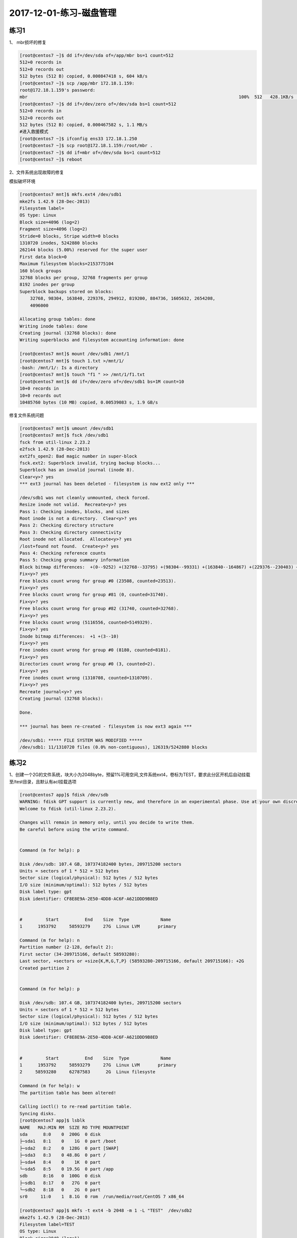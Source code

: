 2017-12-01-练习-磁盘管理
==============================

练习1
--------------------------------------------

1、 mbr损坏的修复 

.. code-block:: text

    [root@centos7 ~]$ dd if=/dev/sda of=/app/mbr bs=1 count=512
    512+0 records in
    512+0 records out
    512 bytes (512 B) copied, 0.000847418 s, 604 kB/s
    [root@centos7 ~]$ scp /app/mbr 172.18.1.159:
    root@172.18.1.159's password: 
    mbr                                                                                 100%  512   428.1KB/s   00:00    
    [root@centos7 ~]$ dd if=/dev/zero of=/dev/sda bs=1 count=512
    512+0 records in
    512+0 records out
    512 bytes (512 B) copied, 0.000467582 s, 1.1 MB/s
    #进入救援模式
    [root@centos7 ~]$ ifconfig ens33 172.18.1.250
    [root@centos7 ~]$ scp root@172.18.1.159:/root/mbr .
    [root@centos7 ~]$ dd if=mbr of=/dev/sda bs=1 count=512
    [root@centos7 ~]$ reboot

2、文件系统出现故障的修复 

模拟破坏环境

.. code-block:: bash

    [root@centos7 mnt]$ mkfs.ext4 /dev/sdb1
    mke2fs 1.42.9 (28-Dec-2013)
    Filesystem label=
    OS type: Linux
    Block size=4096 (log=2)
    Fragment size=4096 (log=2)
    Stride=0 blocks, Stripe width=0 blocks
    1310720 inodes, 5242880 blocks
    262144 blocks (5.00%) reserved for the super user
    First data block=0
    Maximum filesystem blocks=2153775104
    160 block groups
    32768 blocks per group, 32768 fragments per group
    8192 inodes per group
    Superblock backups stored on blocks: 
        32768, 98304, 163840, 229376, 294912, 819200, 884736, 1605632, 2654208, 
        4096000

    Allocating group tables: done                            
    Writing inode tables: done                            
    Creating journal (32768 blocks): done
    Writing superblocks and filesystem accounting information: done   

    [root@centos7 mnt]$ mount /dev/sdb1 /mnt/1
    [root@centos7 mnt]$ touch 1.txt >/mnt/1/
    -bash: /mnt/1/: Is a directory
    [root@centos7 mnt]$ touch "f1 " >> /mnt/1/f1.txt
    [root@centos7 mnt]$ dd if=/dev/zero of=/dev/sdb1 bs=1M count=10
    10+0 records in
    10+0 records out
    10485760 bytes (10 MB) copied, 0.00539083 s, 1.9 GB/s


修复文件系统问题 

.. code-block:: bash

    [root@centos7 mnt]$ umount /dev/sdb1
    [root@centos7 mnt]$ fsck /dev/sdb1
    fsck from util-linux 2.23.2
    e2fsck 1.42.9 (28-Dec-2013)
    ext2fs_open2: Bad magic number in super-block
    fsck.ext2: Superblock invalid, trying backup blocks...
    Superblock has an invalid journal (inode 8).
    Clear<y>? yes
    *** ext3 journal has been deleted - filesystem is now ext2 only ***

    /dev/sdb1 was not cleanly unmounted, check forced.
    Resize inode not valid.  Recreate<y>? yes
    Pass 1: Checking inodes, blocks, and sizes
    Root inode is not a directory.  Clear<y>? yes
    Pass 2: Checking directory structure
    Pass 3: Checking directory connectivity
    Root inode not allocated.  Allocate<y>? yes
    /lost+found not found.  Create<y>? yes
    Pass 4: Checking reference counts
    Pass 5: Checking group summary information
    Block bitmap differences:  +(0--9252) +(32768--33795) +(98304--99331) +(163840--164867) +(229376--230403) +(294912--295939) -(2655236--2688003)
    Fix<y>? yes
    Free blocks count wrong for group #0 (23508, counted=23513).
    Fix<y>? yes
    Free blocks count wrong for group #81 (0, counted=31740).
    Fix<y>? yes
    Free blocks count wrong for group #82 (31740, counted=32768).
    Fix<y>? yes
    Free blocks count wrong (5116556, counted=5149329).
    Fix<y>? yes
    Inode bitmap differences:  +1 +(3--10)
    Fix<y>? yes
    Free inodes count wrong for group #0 (8180, counted=8181).
    Fix<y>? yes
    Directories count wrong for group #0 (3, counted=2).
    Fix<y>? yes
    Free inodes count wrong (1310708, counted=1310709).
    Fix<y>? yes
    Recreate journal<y>? yes
    Creating journal (32768 blocks): 

    Done.

    *** journal has been re-created - filesystem is now ext3 again ***

    /dev/sdb1: ***** FILE SYSTEM WAS MODIFIED *****
    /dev/sdb1: 11/1310720 files (0.0% non-contiguous), 126319/5242880 blocks


练习2 
--------------------------------------------------
1、创建一个2G的文件系统，块大小为2048byte，预留1%可用空间,文件系统ext4，卷标为TEST，要求此分区开机后自动挂载至/test目录，且默认有acl挂载选项

.. code-block:: bash

    [root@centos7 app]$ fdisk /dev/sdb
    WARNING: fdisk GPT support is currently new, and therefore in an experimental phase. Use at your own discretion.
    Welcome to fdisk (util-linux 2.23.2).

    Changes will remain in memory only, until you decide to write them.
    Be careful before using the write command.


    Command (m for help): p

    Disk /dev/sdb: 107.4 GB, 107374182400 bytes, 209715200 sectors
    Units = sectors of 1 * 512 = 512 bytes
    Sector size (logical/physical): 512 bytes / 512 bytes
    I/O size (minimum/optimal): 512 bytes / 512 bytes
    Disk label type: gpt
    Disk identifier: CF8E8E9A-2E50-4DD8-AC6F-A621DDD9B8ED


    #         Start          End    Size  Type            Name
    1      1953792     58593279     27G  Linux LVM       primary

    Command (m for help): n  
    Partition number (2-128, default 2): 
    First sector (34-209715166, default 58593280): 
    Last sector, +sectors or +size{K,M,G,T,P} (58593280-209715166, default 209715166): +2G
    Created partition 2


    Command (m for help): p

    Disk /dev/sdb: 107.4 GB, 107374182400 bytes, 209715200 sectors
    Units = sectors of 1 * 512 = 512 bytes
    Sector size (logical/physical): 512 bytes / 512 bytes
    I/O size (minimum/optimal): 512 bytes / 512 bytes
    Disk label type: gpt
    Disk identifier: CF8E8E9A-2E50-4DD8-AC6F-A621DDD9B8ED


    #         Start          End    Size  Type            Name
    1      1953792     58593279     27G  Linux LVM       primary
    2     58593280     62787583      2G  Linux filesyste 

    Command (m for help): w
    The partition table has been altered!

    Calling ioctl() to re-read partition table.
    Syncing disks.
    [root@centos7 app]$ lsblk
    NAME   MAJ:MIN RM  SIZE RO TYPE MOUNTPOINT
    sda      8:0    0  200G  0 disk 
    ├─sda1   8:1    0    1G  0 part /boot
    ├─sda2   8:2    0  128G  0 part [SWAP]
    ├─sda3   8:3    0 48.8G  0 part /
    ├─sda4   8:4    0    1K  0 part 
    └─sda5   8:5    0 19.5G  0 part /app
    sdb      8:16   0  100G  0 disk 
    ├─sdb1   8:17   0   27G  0 part 
    └─sdb2   8:18   0    2G  0 part 
    sr0     11:0    1  8.1G  0 rom  /run/media/root/CentOS 7 x86_64
   
    [root@centos7 app]$ mkfs -t ext4 -b 2048 -m 1 -L "TEST"  /dev/sdb2
    mke2fs 1.42.9 (28-Dec-2013)
    Filesystem label=TEST
    OS type: Linux
    Block size=2048 (log=1)
    Fragment size=2048 (log=1)
    Stride=0 blocks, Stripe width=0 blocks
    131072 inodes, 1048576 blocks
    10485 blocks (1.00%) reserved for the super user
    First data block=0
    Maximum filesystem blocks=269484032
    64 block groups
    16384 blocks per group, 16384 fragments per group
    2048 inodes per group
    Superblock backups stored on blocks: 
        16384, 49152, 81920, 114688, 147456, 409600, 442368, 802816

    Allocating group tables: done                            
    Writing inode tables: done                            
    Creating journal (32768 blocks): done
    Writing superblocks and filesystem accounting information: done 

    [root@centos7 app]$ tune2fs -l /dev/sdb2
    tune2fs 1.42.9 (28-Dec-2013)
    Filesystem volume name:   TEST
    Last mounted on:          <not available>
    Filesystem UUID:          ac0dfb11-573e-4036-8fe9-256e04f0110c
    Filesystem magic number:  0xEF53
    Filesystem revision #:    1 (dynamic)
    Filesystem features:      has_journal ext_attr resize_inode dir_index filetype extent 64bit flex_bg sparse_super huge_file uninit_bg dir_nlink extra_isize
    Filesystem flags:         signed_directory_hash 
    Default mount options:    user_xattr acl
    Filesystem state:         clean
    Errors behavior:          Continue
    Filesystem OS type:       Linux
    Inode count:              131072
    Block count:              1048576
    Reserved block count:     10485
    Free blocks:              994651
    Free inodes:              131061
    First block:              0
    Block size:               2048
    Fragment size:            2048
    Group descriptor size:    64
    Reserved GDT blocks:      512
    Blocks per group:         16384
    Fragments per group:      16384
    Inodes per group:         2048
    Inode blocks per group:   256
    Flex block group size:    16
    Filesystem created:       Mon Dec  4 19:27:56 2017
    Last mount time:          n/a
    Last write time:          Mon Dec  4 19:28:00 2017
    Mount count:              0
    Maximum mount count:      -1
    Last checked:             Mon Dec  4 19:27:56 2017
    Check interval:           0 (<none>)
    Lifetime writes:          65 MB
    Reserved blocks uid:      0 (user root)
    Reserved blocks gid:      0 (group root)
    First inode:              11
    Inode size:	          256
    Required extra isize:     28
    Desired extra isize:      28
    Journal inode:            8
    Default directory hash:   half_md4
    Directory Hash Seed:      2008b2d4-8232-4184-8ba8-9badec4f375f
    Journal backup:           inode blocks
    [root@centos7 app]$ mkdir /test
    [root@centos7 app]$ mount /dev/sdb2 /test
    [root@centos7 app]$ tail -n 1 /etc/mtab >> /etc/fstab
    [root@centos7 app]$ cat /etc/fstab 

    #
    # /etc/fstab
    # Created by anaconda on Tue Nov  7 16:07:01 2017
    #
    # Accessible filesystems, by reference, are maintained under '/dev/disk'
    # See man pages fstab(5), findfs(8), mount(8) and/or blkid(8) for more info
    #

    UUID=59ccea87-3c4e-4bbc-9e2f-3fadb1dcf2e6 /                       ext4    defaults        1 1
    UUID=f4e867e8-bcde-43a2-adc7-c80b0948e85f /app                    ext4    noatime,usrquota,grpquota        1 2
    UUID=1d6cbe88-ffb4-4adf-bacf-76be1fa75708 /boot                   ext4    defaults        1 2
    UUID=b2c064f5-1ee5-4b5c-9e75-ed41cb99c5aa swap                    swap    defaults        0 0

    /dev/sdb2 /test ext4 rw,seclabel,relatime,data=ordered 0 0
    [root@centos7 app]$ cd /test
    [root@centos7 test]$ touch a.txt
    [root@centos7 test]$ setfacl -m "u:zhaojiedi:rwx" a.txt 
    [root@centos7 test]$ getfacl a.txt
    # file: a.txt
    # owner: root
    # group: root
    user::rw-
    user:zhaojiedi:rwx
    group::r--
    mask::rwx
    other::r--

2、写一个脚本，完成如下功能：

    (1) 列出当前系统识别到的所有磁盘设备
    (2) 如磁盘数量为1，则显示其空间使用信息

否则，则显示最后一个磁盘上的空间使用信息 

.. code-block:: bash

    lsblk  |grep '^s[dh][a-z]\+' -o
    df  /dev/`lsblk  |grep '^s[dh][a-z]\+' -o | tail -n 1 `

3、将CentOS6的CentOS-6.8-x86_64-bin-DVD1.iso和CentOS-6.8-x86_64-bin-DVD2.iso两个文件，合并成一个CentOS-6.8-x86_64-Everything.iso文件，并将其配置为yum源 

.. code-block:: bash

    mount /dev/sr2 /mnt/cdrom1
    mount /dev/sr3 /mnt/cdrom2 

    cp -a /mnt/cdrom2/*  /app/test/
    \cp -a /mnt/cdrom1/* /app/tset/
    cp /mnt/cdrom1/.discinfo /app/test
    ./mkdvdiso.sh  /app/test /root/centos.iso

练习3 
------------------------------------------------
1 、制作交换分区，并启用 

.. code-block:: bash

    [root@centos7 ~]$ fdisk /dev/sdb
    WARNING: fdisk GPT support is currently new, and therefore in an experimental phase. Use at your own discretion.
    Welcome to fdisk (util-linux 2.23.2).

    Changes will remain in memory only, until you decide to write them.
    Be careful before using the write command.


    Command (m for help): n
    Partition number (3-128, default 3): 
    First sector (34-209715166, default 62787584): 
    Last sector, +sectors or +size{K,M,G,T,P} (62787584-209715166, default 209715166): +1G
    Created partition 3


    Command (m for help): p

    Disk /dev/sdb: 107.4 GB, 107374182400 bytes, 209715200 sectors
    Units = sectors of 1 * 512 = 512 bytes
    Sector size (logical/physical): 512 bytes / 512 bytes
    I/O size (minimum/optimal): 512 bytes / 512 bytes
    Disk label type: gpt
    Disk identifier: CF8E8E9A-2E50-4DD8-AC6F-A621DDD9B8ED


    #         Start          End    Size  Type            Name
    1      1953792     58593279     27G  Linux LVM       primary
    2     58593280     62787583      2G  Linux filesyste 
    3     62787584     64884735      1G  Linux filesyste 

    Command (m for help): t
    Partition number (1-3, default 3): 
    Partition type (type L to list all types): L
    1 EFI System                     C12A7328-F81F-11D2-BA4B-00A0C93EC93B
    2 MBR partition scheme           024DEE41-33E7-11D3-9D69-0008C781F39F
    3 BIOS boot partition            21686148-6449-6E6F-744E-656564454649
    4 Microsoft reserved             E3C9E316-0B5C-4DB8-817D-F92DF00215AE
    5 Microsoft basic data           EBD0A0A2-B9E5-4433-87C0-68B6B72699C7
    6 Microsoft LDM metadata         5808C8AA-7E8F-42E0-85D2-E1E90434CFB3
    7 Microsoft LDM data             AF9B60A0-1431-4F62-BC68-3311714A69AD
    8 Windows recovery evironmnet    DE94BBA4-06D1-4D40-A16A-BFD50179D6AC
    9 IBM General Parallel Fs        37AFFC90-EF7D-4E96-91C3-2D7AE055B174
    10 HP-UX data partition           75894C1E-3AEB-11D3-B7C1-7B03A0000000
    11 HP-UX service partition        E2A1E728-32E3-11D6-A682-7B03A0000000
    12 Linux filesystem               0FC63DAF-8483-4772-8E79-3D69D8477DE4
    13 Linux RAID                     A19D880F-05FC-4D3B-A006-743F0F84911E
    14 Linux swap                     0657FD6D-A4AB-43C4-84E5-0933C84B4F4F
    15 Linux LVM                      E6D6D379-F507-44C2-A23C-238F2A3DF928
    16 Linux reserved                 8DA63339-0007-60C0-C436-083AC8230908
    17 FreeBSD data                   516E7CB4-6ECF-11D6-8FF8-00022D09712B
    18 FreeBSD boot                   83BD6B9D-7F41-11DC-BE0B-001560B84F0F
    19 FreeBSD swap                   516E7CB5-6ECF-11D6-8FF8-00022D09712B
    20 FreeBSD UFS                    516E7CB6-6ECF-11D6-8FF8-00022D09712B
    21 FreeBSD ZFS                    516E7CBA-6ECF-11D6-8FF8-00022D09712B
    22 FreeBSD Vinum                  516E7CB8-6ECF-11D6-8FF8-00022D09712B
    23 Apple HFS/HFS+                 48465300-0000-11AA-AA11-00306543ECAC
    24 Apple UFS                      55465300-0000-11AA-AA11-00306543ECAC
    25 Apple RAID                     52414944-0000-11AA-AA11-00306543ECAC
    26 Apple RAID offline             52414944-5F4F-11AA-AA11-00306543ECAC
    27 Apple boot                     426F6F74-0000-11AA-AA11-00306543ECAC
    28 Apple label                    4C616265-6C00-11AA-AA11-00306543ECAC
    29 Apple TV recovery              5265636F-7665-11AA-AA11-00306543ECAC
    30 Apple Core storage             53746F72-6167-11AA-AA11-00306543ECAC
    31 Solaris boot                   6A82CB45-1DD2-11B2-99A6-080020736631
    32 Solaris root                   6A85CF4D-1DD2-11B2-99A6-080020736631
    33 Solaris /usr & Apple ZFS       6A898CC3-1DD2-11B2-99A6-080020736631
    34 Solaris swap                   6A87C46F-1DD2-11B2-99A6-080020736631
    35 Solaris backup                 6A8B642B-1DD2-11B2-99A6-080020736631
    36 Solaris /var                   6A8EF2E9-1DD2-11B2-99A6-080020736631
    37 Solaris /home                  6A90BA39-1DD2-11B2-99A6-080020736631
    38 Solaris alternate sector       6A9283A5-1DD2-11B2-99A6-080020736631
    39 Solaris reserved 1             6A945A3B-1DD2-11B2-99A6-080020736631
    40 Solaris reserved 2             6A9630D1-1DD2-11B2-99A6-080020736631
    41 Solaris reserved 3             6A980767-1DD2-11B2-99A6-080020736631
    42 Solaris reserved 4             6A96237F-1DD2-11B2-99A6-080020736631
    43 Solaris reserved 5             6A8D2AC7-1DD2-11B2-99A6-080020736631
    44 NetBSD swap                    49F48D32-B10E-11DC-B99B-0019D1879648
    45 NetBSD FFS                     49F48D5A-B10E-11DC-B99B-0019D1879648
    46 NetBSD LFS                     49F48D82-B10E-11DC-B99B-0019D1879648
    47 NetBSD concatenated            2DB519C4-B10E-11DC-B99B-0019D1879648
    48 NetBSD encrypted               2DB519EC-B10E-11DC-B99B-0019D1879648
    49 NetBSD RAID                    49F48DAA-B10E-11DC-B99B-0019D1879648
    50 ChromeOS kernel                FE3A2A5D-4F32-41A7-B725-ACCC3285A309
    51 ChromeOS root fs               3CB8E202-3B7E-47DD-8A3C-7FF2A13CFCEC
    52 ChromeOS reserved              2E0A753D-9E48-43B0-8337-B15192CB1B5E
    53 MidnightBSD data               85D5E45A-237C-11E1-B4B3-E89A8F7FC3A7
    54 MidnightBSD boot               85D5E45E-237C-11E1-B4B3-E89A8F7FC3A7
    55 MidnightBSD swap               85D5E45B-237C-11E1-B4B3-E89A8F7FC3A7
    56 MidnightBSD UFS                0394Ef8B-237C-11E1-B4B3-E89A8F7FC3A7
    57 MidnightBSD ZFS                85D5E45D-237C-11E1-B4B3-E89A8F7FC3A7
    58 MidnightBSD Vinum              85D5E45C-237C-11E1-B4B3-E89A8F7FC3A7

    Partition type (type L to list all types): 14
    Changed type of partition 'Linux filesystem' to 'Linux swap'

    Command (m for help): p

    Disk /dev/sdb: 107.4 GB, 107374182400 bytes, 209715200 sectors
    Units = sectors of 1 * 512 = 512 bytes
    Sector size (logical/physical): 512 bytes / 512 bytes
    I/O size (minimum/optimal): 512 bytes / 512 bytes
    Disk label type: gpt
    Disk identifier: CF8E8E9A-2E50-4DD8-AC6F-A621DDD9B8ED


    #         Start          End    Size  Type            Name
    1      1953792     58593279     27G  Linux LVM       primary
    2     58593280     62787583      2G  Linux filesyste 
    3     62787584     64884735      1G  Linux swap      

    Command (m for help): w
    The partition table has been altered!

    Calling ioctl() to re-read partition table.

    WARNING: Re-reading the partition table failed with error 16: Device or resource busy.
    The kernel still uses the old table. The new table will be used at
    the next reboot or after you run partprobe(8) or kpartx(8)
    Syncing disks.
    [root@centos7 ~]$ lsblk
    NAME   MAJ:MIN RM  SIZE RO TYPE MOUNTPOINT
    sda      8:0    0  200G  0 disk 
    ├─sda1   8:1    0    1G  0 part /boot
    ├─sda2   8:2    0  128G  0 part [SWAP]
    ├─sda3   8:3    0 48.8G  0 part /
    ├─sda4   8:4    0  512B  0 part 
    └─sda5   8:5    0 19.5G  0 part /app
    sdb      8:16   0  100G  0 disk 
    ├─sdb1   8:17   0   27G  0 part 
    └─sdb2   8:18   0    2G  0 part /test
    sr0     11:0    1  8.1G  0 rom  /run/media/root/CentOS 7 x86_64
    loop0    7:0    0    1G  0 loop /mnt/c1
    [root@centos7 ~]$ partx -a /dev/sdb
    partx: /dev/sdb: error adding partitions 1-2
    [root@centos7 ~]$ lsblk
    NAME   MAJ:MIN RM  SIZE RO TYPE MOUNTPOINT
    sda      8:0    0  200G  0 disk 
    ├─sda1   8:1    0    1G  0 part /boot
    ├─sda2   8:2    0  128G  0 part [SWAP]
    ├─sda3   8:3    0 48.8G  0 part /
    ├─sda4   8:4    0  512B  0 part 
    └─sda5   8:5    0 19.5G  0 part /app
    sdb      8:16   0  100G  0 disk 
    ├─sdb1   8:17   0   27G  0 part 
    ├─sdb2   8:18   0    2G  0 part /test
    └─sdb3   8:19   0    1G  0 part 
    sr0     11:0    1  8.1G  0 rom  /run/media/root/CentOS 7 x86_64
    loop0    7:0    0    1G  0 loop /mnt/c1

    [root@centos7 ~]$ mkswap /dev/sdb3
    Setting up swapspace version 1, size = 1048572 KiB
    no label, UUID=a0516c4f-40e6-4919-905a-8b44db12ff7b
    [root@centos7 ~]$ free
                total        used        free      shared  buff/cache   available
    Mem:        2031912      845264      377640        9488      809008      955040
    Swap:     134217724         296   134217428
    [root@centos7 ~]$ swapon /dev/sdb3
    [root@centos7 ~]$ free
                total        used        free      shared  buff/cache   available
    Mem:        2031912      846432      376416        9488      809064      953872
    Swap:     135266296         296   135266000
